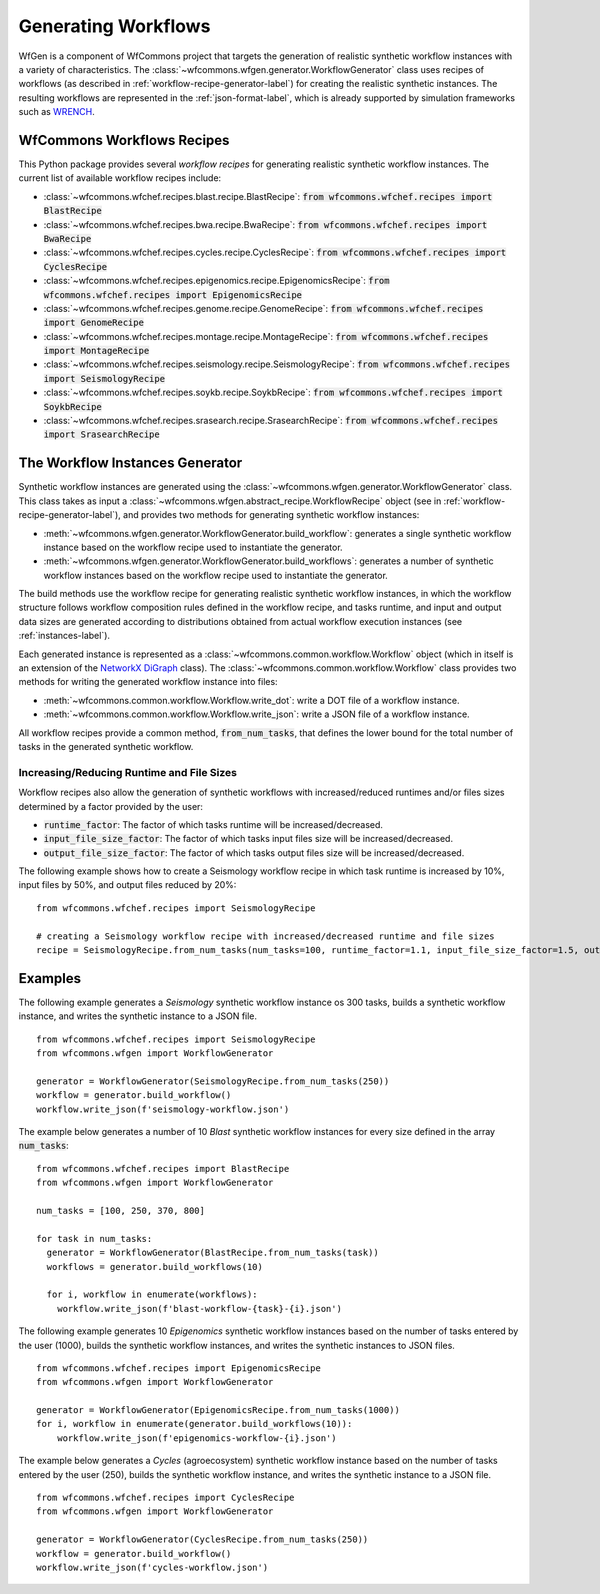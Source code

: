 .. _generating-workflows-label:

Generating Workflows
====================

WfGen is a component of WfCommons project that targets the generation of realistic
synthetic workflow instances with a variety of characteristics. The
:class:`~wfcommons.wfgen.generator.WorkflowGenerator` class uses recipes
of workflows (as described in :ref:`workflow-recipe-generator-label`) 
for creating the realistic synthetic instances. The resulting workflows are represented in the 
:ref:`json-format-label`, which is already supported by simulation frameworks such as
`WRENCH <https://wrench-project.org>`_.

.. _recipes-list:

WfCommons Workflows Recipes
---------------------------

This Python package provides several *workflow recipes* for generating realistic
synthetic workflow instances. The current list of available workflow recipes include:

- :class:`~wfcommons.wfchef.recipes.blast.recipe.BlastRecipe`: :code:`from wfcommons.wfchef.recipes import BlastRecipe`
- :class:`~wfcommons.wfchef.recipes.bwa.recipe.BwaRecipe`: :code:`from wfcommons.wfchef.recipes import BwaRecipe`
- :class:`~wfcommons.wfchef.recipes.cycles.recipe.CyclesRecipe`: :code:`from wfcommons.wfchef.recipes import CyclesRecipe`
- :class:`~wfcommons.wfchef.recipes.epigenomics.recipe.EpigenomicsRecipe`: :code:`from wfcommons.wfchef.recipes import EpigenomicsRecipe`
- :class:`~wfcommons.wfchef.recipes.genome.recipe.GenomeRecipe`: :code:`from wfcommons.wfchef.recipes import GenomeRecipe`
- :class:`~wfcommons.wfchef.recipes.montage.recipe.MontageRecipe`: :code:`from wfcommons.wfchef.recipes import MontageRecipe`
- :class:`~wfcommons.wfchef.recipes.seismology.recipe.SeismologyRecipe`: :code:`from wfcommons.wfchef.recipes import SeismologyRecipe`
- :class:`~wfcommons.wfchef.recipes.soykb.recipe.SoykbRecipe`: :code:`from wfcommons.wfchef.recipes import SoykbRecipe`
- :class:`~wfcommons.wfchef.recipes.srasearch.recipe.SrasearchRecipe`: :code:`from wfcommons.wfchef.recipes import SrasearchRecipe`

The Workflow Instances Generator
--------------------------------

Synthetic workflow instances are generated using the
:class:`~wfcommons.wfgen.generator.WorkflowGenerator` class. This class takes
as input a :class:`~wfcommons.wfgen.abstract_recipe.WorkflowRecipe`
object (see in :ref:`workflow-recipe-generator-label`), and provides two methods
for generating synthetic workflow instances:

- :meth:`~wfcommons.wfgen.generator.WorkflowGenerator.build_workflow`: generates a single synthetic workflow
  instance based on the workflow recipe used to instantiate the generator.
- :meth:`~wfcommons.wfgen.generator.WorkflowGenerator.build_workflows`: generates a number of synthetic workflow
  instances based on the workflow recipe used to instantiate the generator.

The build methods use the workflow recipe for generating realistic synthetic
workflow instances, in which the workflow structure follows workflow composition
rules defined in the workflow recipe, and tasks runtime, and input and output
data sizes are generated according to distributions obtained from actual workflow
execution instances (see :ref:`instances-label`).

Each generated instance is represented as a :class:`~wfcommons.common.workflow.Workflow`
object (which in itself is an extension of the
`NetworkX DiGraph <https://networkx.github.io/documentation/stable/reference/classes/digraph.html>`_
class). The :class:`~wfcommons.common.workflow.Workflow` class provides two
methods for writing the generated workflow instance into files:

- :meth:`~wfcommons.common.workflow.Workflow.write_dot`: write a DOT file of a workflow instance.
- :meth:`~wfcommons.common.workflow.Workflow.write_json`: write a JSON file of a workflow instance.

All workflow recipes provide a common method, :code:`from_num_tasks`, that defines the lower
bound for the total number of tasks in the generated synthetic workflow.

Increasing/Reducing Runtime and File Sizes
******************************************

Workflow recipes also allow the generation of synthetic workflows with increased/reduced
runtimes and/or files sizes determined by a factor provided by the user:

- :code:`runtime_factor`: The factor of which tasks runtime will be increased/decreased.
- :code:`input_file_size_factor`: The factor of which tasks input files size will be increased/decreased.
- :code:`output_file_size_factor`: The factor of which tasks output files size will be increased/decreased.

The following example shows how to create a Seismology workflow recipe in which task
runtime is increased by 10%, input files by 50%, and output files reduced by 20%: ::

    from wfcommons.wfchef.recipes import SeismologyRecipe

    # creating a Seismology workflow recipe with increased/decreased runtime and file sizes
    recipe = SeismologyRecipe.from_num_tasks(num_tasks=100, runtime_factor=1.1, input_file_size_factor=1.5, output_file_size_factor=0.8)

Examples
--------

The following example generates a *Seismology* synthetic workflow instance
os 300 tasks, builds a synthetic workflow instance, and writes the
synthetic instance to a JSON file. ::

    from wfcommons.wfchef.recipes import SeismologyRecipe
    from wfcommons.wfgen import WorkflowGenerator

    generator = WorkflowGenerator(SeismologyRecipe.from_num_tasks(250)) 
    workflow = generator.build_workflow()
    workflow.write_json(f'seismology-workflow.json')


The example below generates a number of 10 *Blast* synthetic
workflow instances for every size defined in the array :code:`num_tasks`: ::

    from wfcommons.wfchef.recipes import BlastRecipe
    from wfcommons.wfgen import WorkflowGenerator

    num_tasks = [100, 250, 370, 800]
    
    for task in num_tasks:
      generator = WorkflowGenerator(BlastRecipe.from_num_tasks(task))
      workflows = generator.build_workflows(10)
      
      for i, workflow in enumerate(workflows):
        workflow.write_json(f'blast-workflow-{task}-{i}.json')

The following example generates 10 *Epigenomics* synthetic workflow instances
based on the number of tasks entered by the user (1000), builds the synthetic
workflow instances, and writes the synthetic instances to JSON files. ::

    from wfcommons.wfchef.recipes import EpigenomicsRecipe
    from wfcommons.wfgen import WorkflowGenerator

    generator = WorkflowGenerator(EpigenomicsRecipe.from_num_tasks(1000))
    for i, workflow in enumerate(generator.build_workflows(10)):
        workflow.write_json(f'epigenomics-workflow-{i}.json')

The example below generates a *Cycles* (agroecosystem) synthetic workflow instance
based on the number of tasks entered by the user (250), builds the synthetic workflow
instance, and writes the synthetic instance to a JSON file. ::

    from wfcommons.wfchef.recipes import CyclesRecipe
    from wfcommons.wfgen import WorkflowGenerator

    generator = WorkflowGenerator(CyclesRecipe.from_num_tasks(250))
    workflow = generator.build_workflow()
    workflow.write_json(f'cycles-workflow.json')

